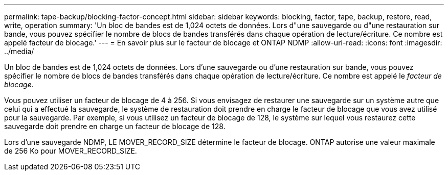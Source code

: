 ---
permalink: tape-backup/blocking-factor-concept.html 
sidebar: sidebar 
keywords: blocking, factor, tape, backup, restore, read, write, operation 
summary: 'Un bloc de bandes est de 1,024 octets de données. Lors d"une sauvegarde ou d"une restauration sur bande, vous pouvez spécifier le nombre de blocs de bandes transférés dans chaque opération de lecture/écriture. Ce nombre est appelé facteur de blocage.' 
---
= En savoir plus sur le facteur de blocage et ONTAP NDMP
:allow-uri-read: 
:icons: font
:imagesdir: ../media/


[role="lead"]
Un bloc de bandes est de 1,024 octets de données. Lors d'une sauvegarde ou d'une restauration sur bande, vous pouvez spécifier le nombre de blocs de bandes transférés dans chaque opération de lecture/écriture. Ce nombre est appelé le _facteur de blocage_.

Vous pouvez utiliser un facteur de blocage de 4 à 256. Si vous envisagez de restaurer une sauvegarde sur un système autre que celui qui a effectué la sauvegarde, le système de restauration doit prendre en charge le facteur de blocage que vous avez utilisé pour la sauvegarde. Par exemple, si vous utilisez un facteur de blocage de 128, le système sur lequel vous restaurez cette sauvegarde doit prendre en charge un facteur de blocage de 128.

Lors d'une sauvegarde NDMP, LE MOVER_RECORD_SIZE détermine le facteur de blocage. ONTAP autorise une valeur maximale de 256 Ko pour MOVER_RECORD_SIZE.
